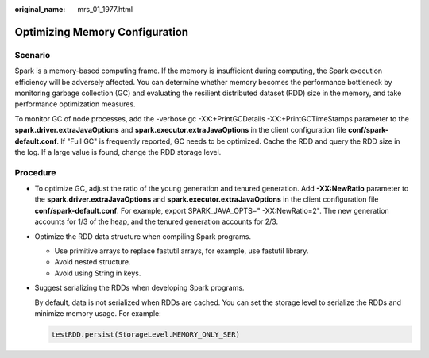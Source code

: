 :original_name: mrs_01_1977.html

.. _mrs_01_1977:

Optimizing Memory Configuration
===============================

Scenario
--------

Spark is a memory-based computing frame. If the memory is insufficient during computing, the Spark execution efficiency will be adversely affected. You can determine whether memory becomes the performance bottleneck by monitoring garbage collection (GC) and evaluating the resilient distributed dataset (RDD) size in the memory, and take performance optimization measures.

To monitor GC of node processes, add the -verbose:gc -XX:+PrintGCDetails -XX:+PrintGCTimeStamps parameter to the **spark.driver.extraJavaOptions** and **spark.executor.extraJavaOptions** in the client configuration file **conf/spark-default.conf**. If "Full GC" is frequently reported, GC needs to be optimized. Cache the RDD and query the RDD size in the log. If a large value is found, change the RDD storage level.

Procedure
---------

-  To optimize GC, adjust the ratio of the young generation and tenured generation. Add **-XX:NewRatio** parameter to the **spark.driver.extraJavaOptions** and **spark.executor.extraJavaOptions** in the client configuration file **conf/spark-default.conf**. For example, export SPARK_JAVA_OPTS=" -XX:NewRatio=2". The new generation accounts for 1/3 of the heap, and the tenured generation accounts for 2/3.

-  Optimize the RDD data structure when compiling Spark programs.

   -  Use primitive arrays to replace fastutil arrays, for example, use fastutil library.
   -  Avoid nested structure.
   -  Avoid using String in keys.

-  Suggest serializing the RDDs when developing Spark programs.

   By default, data is not serialized when RDDs are cached. You can set the storage level to serialize the RDDs and minimize memory usage. For example:

   .. code-block::

      testRDD.persist(StorageLevel.MEMORY_ONLY_SER)
